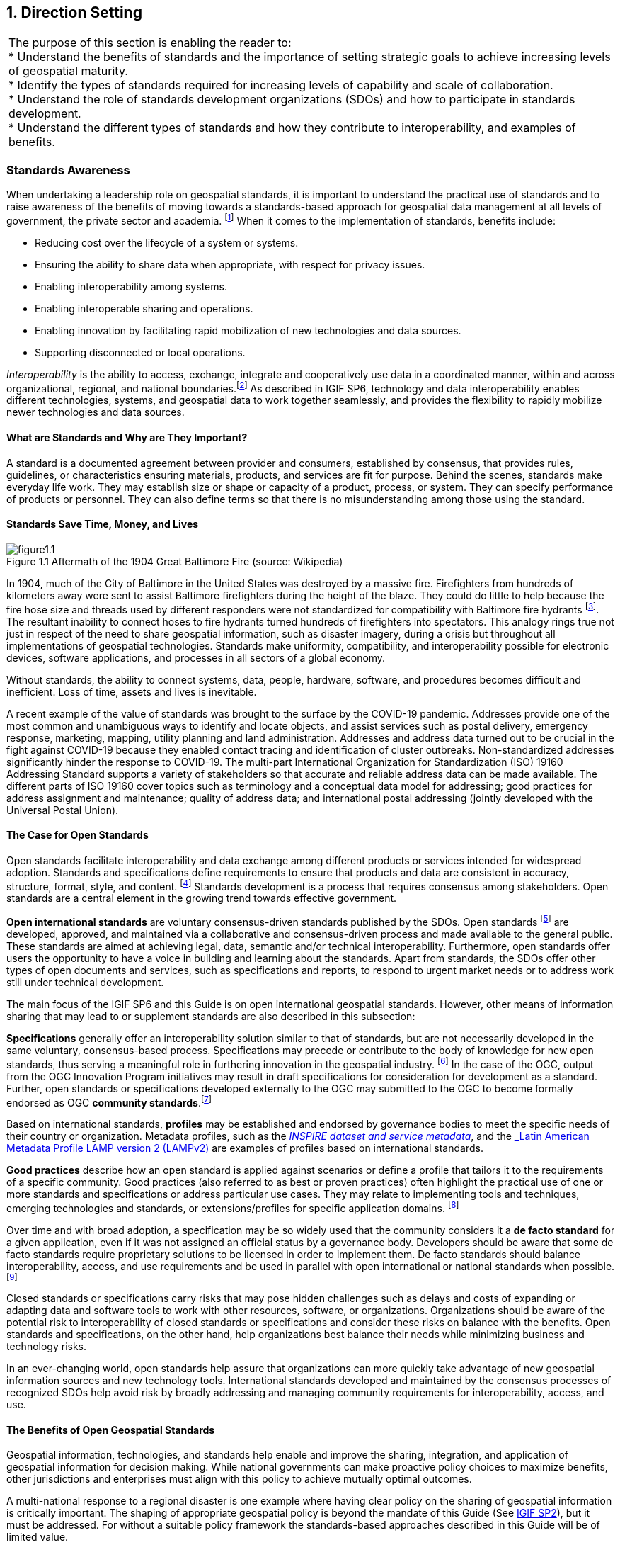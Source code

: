 
[[direction_setting]]
:numbered:
== Direction Setting
:!numbered:

|===
| The purpose of this section is enabling the reader to: +
 * Understand the benefits of standards and the importance of setting strategic goals to achieve increasing levels of geospatial maturity. +
 * Identify the types of standards required for increasing levels of capability and scale of collaboration. +
 * Understand the role of standards development organizations (SDOs) and how to participate in standards development. +
 * Understand the different types of standards and how they contribute to interoperability, and examples of benefits.
|===

=== Standards Awareness

When undertaking a leadership role on geospatial standards, it is important to understand the practical use of standards and to raise awareness of the benefits of moving towards a standards-based approach for geospatial data management at all levels of government, the private sector and academia.
footnote:[UN GGIM Integrated Geospatial Information Framework (IGIF) - Strategic Pathway 6 (SP6), http://ggim.un.org/IGIF/part2.cshtml] When it comes to the implementation of standards, benefits include:

* Reducing cost over the lifecycle of a system or systems.
* Ensuring the ability to share data when appropriate, with respect for privacy issues.
* Enabling interoperability among systems.
* Enabling interoperable sharing and operations.
* Enabling innovation by facilitating rapid mobilization of new technologies and data sources.
* Supporting disconnected or local operations.

_Interoperability_ is the ability to access, exchange, integrate and cooperatively use data in a coordinated manner, within and across organizational, regional, and national boundaries.footnote:[What is Interoperability? https://www.himss.org/resources/interoperability-healthcare] As described in IGIF SP6, technology and data interoperability enables different technologies, systems, and geospatial data to work together seamlessly, and provides the flexibility to rapidly mobilize newer technologies and data sources.

==== What are Standards and Why are They Important?

A standard is a documented agreement between provider and consumers, established by consensus, that provides rules, guidelines, or characteristics ensuring materials, products, and services are fit for purpose. Behind the scenes, standards make everyday life work. They may establish size or shape or capacity of a product, process, or system. They can specify performance of products or personnel. They can also define terms so that there is no misunderstanding among those using the standard.

==== Standards Save Time, Money, and Lives

[#figure1_1]
.Aftermath of the 1904 Great Baltimore Fire (source: Wikipedia)
image::images/figure1.1.png[caption='Figure 1.{counter:figure1-num} ']

In 1904, much of the City of Baltimore in the United States was destroyed by a massive fire. Firefighters from hundreds of kilometers away were sent to assist Baltimore firefighters during the height of the blaze. They could do little to help because the fire hose size and threads used by different responders were not standardized for compatibility with Baltimore fire hydrants footnote:[http://tsapps.nist.gov/publication/get_pdf.cfm?pub_id=101300]. The resultant inability to connect hoses to fire hydrants turned hundreds of firefighters into spectators. This analogy rings true not just in respect of the need to share geospatial information, such as disaster imagery, during a crisis but throughout all implementations of geospatial technologies. Standards make uniformity, compatibility, and interoperability possible for electronic devices, software applications, and processes in all sectors of a global economy.

Without standards, the ability to connect systems, data, people, hardware, software, and procedures becomes difficult and inefficient. Loss of time, assets and lives is inevitable.

A recent example of the value of standards was brought to the surface by the COVID-19 pandemic. Addresses provide one of the most common and unambiguous ways to identify and locate objects, and assist services such as postal delivery, emergency response, marketing, mapping, utility planning and land administration. Addresses and address data turned out to be crucial in the fight against COVID-19 because they enabled contact tracing and identification of cluster outbreaks. Non-standardized addresses significantly hinder the response to COVID-19. The multi-part International Organization for Standardization (ISO) 19160 Addressing Standard supports a variety of stakeholders so that accurate and reliable address data can be made available. The different parts of ISO 19160 cover topics such as terminology and a conceptual data model for addressing; good practices for address assignment and maintenance; quality of address data; and international postal addressing (jointly developed with the Universal Postal Union).

==== The Case for Open Standards

Open standards facilitate interoperability and data exchange among different products or services intended for widespread adoption. Standards and specifications define requirements to ensure that products and data are consistent in accuracy, structure, format, style, and content.
footnote:[adapted from https://www.usgs.gov/core-science-systems/ngp/ss/product-standards] Standards development is a process that requires consensus among stakeholders. Open standards are a central element in the growing trend towards effective government.

*Open international standards* are voluntary consensus-driven standards published by the SDOs. Open standards
footnote:[Open does not necessarily imply free of cost. Depending on a SDO’s business model, costs of developing standards are recovered from membership fees or sales.] are developed, approved, and maintained via a collaborative and consensus-driven process and made available to the general public. These standards are aimed at achieving legal, data, semantic and/or technical interoperability. Furthermore, open standards offer users the opportunity to have a voice in building and learning about the standards. Apart from standards, the SDOs offer other types of open documents and services, such as specifications and reports, to respond to urgent market needs or to address work still under technical development.

The main focus of the IGIF SP6 and this Guide is on open international geospatial standards. However, other means of information sharing that may lead to or supplement standards are also described in this subsection:

*Specifications* generally offer an interoperability solution similar to that of standards, but are not necessarily developed in the same voluntary, consensus-based process. Specifications may precede or contribute to the body of knowledge for new open standards, thus serving a meaningful role in furthering innovation in the geospatial industry.
footnote:[Specifications may be industry or community developed. Industry-driven specifications typically start as closed or proprietary based on their intellectual property value and a company’s investment in research and development. Some owners of closed specifications make open libraries available for others to read and right, providing a level of openness. As specifications mature, some are released through open licenses to the community as open specifications. Some International and Community standards begin as industry developed open specifications and de facto standards.] In the case of the OGC, output from the OGC Innovation Program initiatives may result in draft specifications for consideration for development as a standard. Further, open standards or specifications developed externally to the OGC may submitted to the OGC to become formally endorsed as OGC *community standards*.footnote:[A Community standard is an official position of the OGC endorsing a specification or standard developed external to the OGC and is considered a normative standard by OGC membership and part of the OGC Standards Baseline. Examples of open specifications that have achieved OGC Community Standard status include the OGC 3D Tiles Specification and OGC Indexed 3d Scene Layer (I3S) and Scene Layer Package Format Specification. https://www.ogc.org/standards/community]

Based on international standards, *profiles* may be established and endorsed by governance bodies to meet the specific needs of their country or organization. Metadata profiles, such as the https://inspire.ec.europa.eu/id/document/tg/metadata-iso19139[_INSPIRE dataset and service metadata_, window="_blank"], and the https://committee.iso.org/sites/tc211/home/standards-in-action/user-story-challenge/paigh---latin-american-metadata.html[_Latin American Metadata Profile LAMP version 2 (LAMPv2)_, window="_blank"] are examples of profiles based on international standards.

*Good practices* describe how an open standard is applied against scenarios or define a profile that tailors it to the requirements of a specific community. Good practices (also referred to as best or proven practices) often highlight the practical use of one or more standards and specifications or address particular use cases. They may relate to implementing tools and techniques, emerging technologies and standards, or extensions/profiles for specific application domains.
footnote:[Examples of endorsed Good Practices include the Defence Geospatial Information Working Group (DGIWG) Comm/TIFF Profile for Imagery & Gridded Data 2.3.1 (OGC Best Practices https://www.ogc.org/docs/bp ) and INSPIRE Good Practice: SDMX for Human Health and Population Distribution (INSPIRE Good Practices https://inspire.ec.europa.eu/portfolio/good-practice-library )]

Over time and with broad adoption, a specification may be so widely used that the community considers it a *de facto standard* for a given application, even if it was not assigned an official status by a governance body. Developers should be aware that some de facto standards require proprietary solutions to be licensed in order to implement them. De facto standards should balance interoperability, access, and use requirements and be used in parallel with open international or national standards when possible.footnote:[De facto standards can be endorsed as international standards over time, for example, HTML, PDF, and GeoJSON have followed this route  https://whatis.techtarget.com/definition/de-facto-standard and https://www.ogc.org/blog/2543]

Closed standards or specifications carry risks that may pose hidden challenges such as delays and costs of expanding or adapting data and software tools to work with other resources, software, or organizations. Organizations should be aware of the potential risk to interoperability of closed standards or specifications and consider these risks on balance with the benefits. Open standards and specifications, on the other hand, help organizations best balance their needs while minimizing business and technology risks.

In an ever-changing world, open standards help assure that organizations can more quickly take advantage of new geospatial information sources and new technology tools. International standards developed and maintained by the consensus processes of recognized SDOs help avoid risk by broadly addressing and managing community requirements for interoperability, access, and use.

==== The Benefits of Open Geospatial Standards

Geospatial information, technologies, and standards help enable and improve the sharing, integration, and application of geospatial information for decision making. While national governments can make proactive policy choices to maximize benefits, other jurisdictions and enterprises must align with this policy to achieve mutually optimal outcomes.

A multi-national response to a regional disaster is one example where having clear policy on the sharing of geospatial information is critically important. The shaping of appropriate geospatial policy is beyond the mandate of this Guide (See http://ggim.un.org/IGIF/part2.cshtml[IGIF SP2, window="_blank"]), but it must be addressed. For without a suitable policy framework the standards-based approaches described in this Guide will be of limited value.

The remainder of this Guide seeks to answer the following questions directly related to the role of standards in geospatial information management:

* What are the common standards adopted by organizations worldwide?
* Which of these standards are appropriate for geospatial information management in the context of the UN initiative on Global Geospatial Information Management?
* What are the appropriate geospatial standards for an organization's needs?

In addition to these questions the overall value proposition associated with open standards should be considered by all stakeholders. The fundamental questions include quantifying the benefits, examining the reduction of related risks, as well as the potential for improved productivity and new opportunities.

==== Examples of Quantitative Benefits

Open standards facilitate increased return on geospatial investment through a host of mechanisms. Return on investment may be realized through direct means such as improved efficiency, from saved time and effort, or through the ability to rapidly mobilize new capabilities. The following examples demonstrate the monetary benefits of standardization:

* The German Institute for Standardization (DIN) estimated benefits of 17 billion euros to the German economy in 2010: "Standards promote worldwide trade, encouraging rationalization, quality assurance and environmental protection, as well as improving security and communication. Standards have a greater effect on economic growth than patents or licenses."
footnote:[See DIN, “"Economic Benefits of Standardization," 2010, at http://www.din.de/sixcms_upload/media/2896/DIN_GNN_2011_engl_akt_neu.pdf]
* The Joint Research Centre of the European Union collaborated with the Universitat Politècnica de Catalunya (Spain) in concluding that the establishment of the Spatial Data Infrastructure (SDI) of Catalonia -- based on open geospatial standards -- generated significant internal efficiency benefits as well as benefits of more effective service delivery. They quantified these benefits and estimated that the value exceeded four year's investment in just over six months.
footnote:[See Craglia M. (Ed.), “The Socio-Economic Impact of the Spatial Data Infrastructure of Catalonia,” 2008, at http://publications.jrc.ec.europa.eu/repository/handle/111111111/7696]
* Of the projects considered in a NASA Geospatial Interoperability Return on Investment Study, the project that adopted and implemented geospatial interoperability standards had a risk-adjusted ROI of 119.0%. This ROI is a "Savings to Investment" ratio. This can be interpreted as for every $1.00 spent on investment, $1.19 is saved on Operations and Maintenance costs. Overall, the project that adopted and implemented geospatial interoperability standards saved 26.2% compared to the project that relied upon a proprietary standard. One way to interpret this result is that for every $4.00 spent on projects based on proprietary platforms, the same value could be achieved with $3.00 if the project were based on open standards.
footnote:[NASA Geospatial Interoperability Return on Investment Study (2005) http://www.ec- gis.org/sdi/ws/costbenefit2006/reference/ROI_Study.pdf]
* New Zealand SDI Benefits: Spatial Information in the New Zealand Economy - Realizing Productivity Gains is a report commissioned by Land Information New Zealand, the Department of Conservation, and the Ministry of Economic Development. It provides robust economic analysis that quantifies the contribution spatial information makes to the New Zealand economy, as well as opportunities for this contribution to grow. The report concludes that use and re-use of spatial information is estimated to have added $1.2 billion in productivity related benefits to the New Zealand economy in 2008.
footnote:[New Zealand http://www.linz.govt.nz/geospatial-office/about/projects-and-news/productivityreport]
* The Global Geospatial Industry Outlook (2019), published by Geospatial Media and Communications, valued the global geospatial industry at an estimated US$ 339.0 billion in 2018. The cumulative geospatial industry is projected to reach US$ 439.2 billion by 2020, growing at a compound annual growth rate of 13.8%. This growth acceleration can be accredited to continuous technology advancements in the industry, democratization of geospatial information riding on integration with advancements in digital technologies and resultant innovative business models. Adopting open standards is considered to be important for the way forward and for realizing the full potential of geospatial technologies.
* In 2019, the Singapore government announced a Marine Spatial Data Infrastructure (MSDI) called " https://ihr.iho.int/articles/singapores-national-marine-spatial-data-infrastructure-geospace-sea-enabling-hydrospatial-context/[GeoSpace-Sea, window="_blank"]". Focused on data harmonization and interoperability standards, GeoSpace-Sea is designed to bridge the land/sea information gap and enable interdisciplinary marine coastal applications for the Singapore government. The establishment of a national MSDI will help provide environmental, social, and economic benefits to Singapore. For instance, the maritime industry, which contributes 7% of Singapore's Gross Domestic Product (GDP), and the aquaculture industry will benefit from GeoSpace-Sea through increased efficiency, safety, and sustainability.

===== Key Types of Geospatial Standards

There are several different ways in which standards for geographic information can be categorized or characterized. The IGIF SP 6 refers to three general types of standards:

* Domain-specific standards
* General-purpose standards for geospatial information and technology specifically
* General-purpose standards for information technologies and the internet generally.

Examples of standards for each of these types are found in Sections 2 and 4 of this Guide.

Some standards serve as general-purpose IT standards. For example, the http://www.uml.org/[_Unified Modeling Language (UML)_, window="_blank"], developed and published by the Object Management Group (OMG) and ISO/IEC JTC 1, can be used for "specifying, visualizing, constructing, and documenting the artifacts of software systems, and for business modeling". It is not specific to geospatial information and technologies. https://www.iso.org/standard/56734.html[_ISO 19103, Geographic information -- Conceptual schema language_, window="_blank"], is a profile footnote:[A profile may be a locally recommended subset of a standard and/or locally relevant domain lists to be used with a particular standard, such as a list of metadata keywords.] of UML for the special case of describing geographic information. It is not specific to any domain or context and therefore also has a general purpose in the context of geospatial information and technologies. The general-purpose standards are also referred to as "foundational" standards because they form the technological basis for geospatial information exchange (see <<figure1_2,Figure 1.2>>).

Other standards describe geographic information related to a specific domain or context. Standards, such as the Open Geospatial Consortium (OGC) http://www.ogc.org/standards/gwml2[_Groundwater Markup Language (GroundwaterML)_, window="_blank"], http://www.iso.org/standard/61710.html[_ISO 19160-1 Addressing -- Part 1: Conceptual model_, window="_blank"], and http://www.iso.org/standard/51206.html[_ISO 19152 Geographic information - Land Administration Domain Model (LADM)_, window="_blank"] make use of the general-purpose http://www.iso.org/standard/56734.html[_ISO 19103 Geographic information -- Conceptual schema language_, window="_blank"] to describe geographic information related to ground water, addressing and land administration respectively.

[#figure1_2]
.Characterization of general-purpose IT and geospatial standards, and domain-specific geospatial standards.
image::images/figure1.2.png[caption='Figure 1.{counter:figure1-num} ']

Geospatial standards can be further characterized based on one of three standardization targetsfootnote:[The reference model for geographic information standardization (ISO 19101-1, Geographic information -- Reference model -- Part 1: Fundamentals, also available as the OGC Abstract Specification)]:

. Information (or content) standards
. Service or interface standards
. Procedural standards.

A specific standard is not necessarily aimed at a single standardization target. Sometimes information, services and procedures are grouped into a single standard for a specific domain. For example, http://www.iso.org/standard/54759.html[_ISO 19147, Geographic information -- Transfer Nodes_, window="_blank"] defines both transfer node information relevant for travel planning and modelling of interoperable transport systems, as well as a set of services related to transfer nodes.

Therefore, these characterizations are important when deciding which standard to use and are described in more detail below:

*Information standards* address heterogeneity at the semantic, structural, and syntactic level, i.e., they standardize the meaning of information (e.g., by defining concepts), how it is structured (e.g., through a conceptual model) and how it is encoded (e.g., a standardized digital encoding). Examples include http://www.ogc.org/standards/gwml2[_OGC GroundwaterML_]_,_ http://www.iso.org/standard/53798.html[_ISO 19115-1, Geographic information -- Metadata -- Part 1_]_: Fundamentals_ and http://www.iso.org/standard/61710.html[_ISO 19160-1, Addressing -- Part 1: Conceptual model_, window="_blank"].

[#figure1_3]
.International cooperation on Arctic issues through OGC / ISO standards-based SDI and Portal
image::images/figure1.3.png[caption='Figure 1.{counter:figure1-num} ']

*Service or interface standards* define the rules for interacting with services and components in order to discover, access or process geographic information. Examples include the http://www.ogc.org/standards/wms[_OGC Web Mapping Service (WMS)_] _(also_ http://www.iso.org/standard/32546.html[_ISO 19128_]_)_, http://www.ogc.org/standards/wfs[_OGC Web Feature Service (WFS)_] (also http://www.iso.org/standard/42136.html[ISO 19142]) and http://www.iso.org/standard/40601.html[_ISO 19132, Geographic information - Location-based services - Reference model_, window="_blank"]. Ideally, when standards are implemented in products or online services the resulting components work together seamlessly.

*Procedural standards* describe an ordered series of steps to accomplish a specific task. Examples include http://www.iso.org/standard/32576.html[_ISO/TS 19158, Geographic information - Quality assurance of data supply_, window="_blank"], and http://www.iso.org/standard/54721.html[_ISO 19135-1 Geographic Information - Procedures for item registration - Part 1: Fundamentals_, window="_blank"]. Together, these standards allow different systems and applications to communicate and work together.

When selecting *Interoperability standards*, one needs to know which kind of interoperability footnote:[ISO 19101-1:2014, Geographic information -- Reference model -- Part 1: Fundamentals] can be achieved by its implementation.

* *System interoperability* is achieved if hardware, operating systems, and communication systems are able to communicate and work together, e.g. by standards such as http://tools.ietf.org/html/rfc2460[_IETF IPv6_, window="_blank"] and http://www.ieee802.org/[_IEEE 802_, window="_blank"].
* *Syntactic interoperability* is achieved if different systems, applications, or services can exchange information via a common encoding, such as http://tools.ietf.org/html/rfc7946[_GeoJSON_, window="_blank"] or the shapefile format.
* *Structural interoperability* is achieved if systems, applications, or services can exchange information through a common conceptual model or the mapping from one model to another. This addresses heterogeneity in structure, e.g., a street can be represented as an object of the type 'Street' or by a generic geospatial object whose attribute (or tag or property) has the value 'street'.
* *Semantic interoperability* is achieved when the differences in language, cultural and domain meanings between concepts and data representing reality are eliminated. These differences arise from the various perspectives and contexts from which real-world phenomena are abstracted. Between organizations, and even within the same organization, the terminology for a particular phenomenon may have many meanings and contexts. For example, depending on the context, a "bridge" can be an element of a road infrastructure, a platform of a ship, an obstacle in marine navigation, or a point of interest for tourists. Another example, a 'tower' can be a communication facility, a navigation landmark, and an aeronautical obstacle.

___Semantics___, in the context of this Guide, refers to the meaning of words, terms and concepts related to geospatial information. Semantic interoperability is an important part of standardization at national, international, and local levels. For information to flow among jurisdictions and organizations, it is essential that all parties agree on the meaning or intent of what the information represents. Through the semantic mediation process, national data can be combined with common meanings to address regional topics that transcend national boundaries.

==== How are Standards Implemented?

Depending on how they are used, standards can be grouped into meta and application (or instance) level standards:

* *Meta level* standards will typically not be implemented at the country level yet are required for the development of other standards. It is important to know that these standards exist and understand their role in standardization. Examples include http://www.iso.org/standard/63541.html[_ISO 19104, Geographic information -- Terminology_, window="_blank"], and http://www.iso.org/standard/26010.html[_ISO 19105, Geographic information -- Conformance and testing_, window="_blank"],

[#figure1_4]
.Using OGC WaterML and OGC/ISO application-level web services standards, New Zealand created an integrated national water resource system from 16 separate regional catchment authorities.   www.ogc.org/blog/3285
image::images/figure1.4.png[caption='Figure 1.{counter:figure1-num} ']

* *Application level* standards are directly implementable, such as metadata standards (e.g., http://www.iso.org/standard/53798.html[_ISO 19115-1_, window="_blank"]), ontologies for a specific domain or implementation (e.g., http://www.ogc.org/standards/waterml[_OGC WaterML_, window="_blank"] or http://www.iso.org/standard/61710.html[_ISO 19160-1, Addressing - Part 1: Conceptual model_, window="_blank"]) or service specifications (e.g. http://www.ogc.org/standards/wms[_OGC WMS_, window="_blank"] and http://www.ogc.org/standards/wfs[_OGC WFS_, window="_blank"]). Countries often develop their own profiles (specializations) of international application-level standards (e.g., the http://inspire.ec.europa.eu/metadata/6541[Infrastructure for Spatial Information in the European Community (INSPIRE) Metadata, window="_blank"]),
* *Instance level* standards refer to the implementations of standardized data, services, or procedures. Examples would be the standardized geospatial datasets that are made available as part of a national SDI.

==== SDOs for Geospatial Information

The majority of international standards are developed in SDOs that use a consensus process guided by documented, repeatable and well proven policies and procedures. This helps ensure that the standards developed meet the needs of all users.

The three international organizations that participated in the development of this document share the objective of developing standards for geospatial information:

* The ISO Technical Committee 211 Geographic information/Geomatics ( https://www.iso.org/committee/54904.html[ISO TC/211, window="_blank"])
* The Open Geospatial Consortium ( https://ogc.org/[OGC, window="_blank"])
* The International Hydrographic Organization ( https://iho.int/[IHO]).

Additionally, the World Wide Web Consortium ( https://www.w3.org/[W3C, window="_blank"]) and Internet Engineering Task Force ( https://www.ietf.org/[IETF, window="_blank"]) are examples of two SDOs that develop foundational standards which are increasingly important in contemporary geospatial applications based upon internet and web technologies. Amongst others, the American Society for Photogrammetry ( http://www.asprs.org/[ASPRS, window="_blank"]) and the Geospatial and Remote Sensing Society ( http://www.grss-ieee.org/[GRSS, window="_blank"]) of the Institute of Electrical and Electronic Engineers also play roles in geospatial standards development.

These international standards organizations have representative members from government, industry, research, non-government organizations and academia who arrive at decisions through a consensual process. The organizations develop, maintain, and make publicly available open standards that facilitate the ability to publish, discover, access, manage and use geospatial information across a range of applications, systems, and business enterprises.

==== The Benefits of Joining an SDO

To take advantage of emerging standards and trends, countries and organizations can leverage the global resources of groups such as the UN-GGIM, SDOs, and other major associations mentioned in this document to identify trends and to adopt good practices.

Organizations participate in standards development work of OGC, ISO/TC 211 and IHO to understand implications and assure earliest implementation of standards that will help ease integration of new technologies and data sources. Manyfold benefits can be achieved by formally joining or informally participating in an SDO. These benefits include:

* Access to communities of experts to gain and share knowledge.
* The ability to influence the development of international standards.
* Opportunity to access and contribute to innovative new technologies, with potential funding programs.
* Gaining insight into emerging new technology trends and how standards emerge around them.
* Trusted advice - regulators can rely on standards as a solid base on which to create public policy.
* Forging international partnerships for government and academia.
* Building capacity via formal training and development programs.
* Contributing to the UN Sustainable Development Goals.

At a minimum, organizations and institutions should consider providing their interoperability requirements to the OGC, ISO, and/or IHO. This does not require much time but ensures that these requirements are documented and considered in the ongoing development of international standards.

The Open Geospatial Consortium (OGC) is an international consortium of geospatial experts from more than 500 businesses, government agencies, research organizations, and universities driven to make geospatial (location) information and services FAIR - Findable, Accessible, Interoperable, and Reusable. OGC's member-driven consensus process creates https://www.ogc.org/docs/is[] https://www.ogc.org/docs/is[royalty free, freely available, open geospatial standards, window="_blank"]. OGC actively analyzes and anticipates emerging https://www.ogc.org/ogctechtrends[] https://www.ogc.org/ogctechtrends[tech trends, window="_blank"], and runs an agile, collaborative Research and Development (R&D) lab - the https://www.ogc.org/ogc/programs/ip[OGC Innovation Program, window="_blank"] - that builds, tests and prototypes candidate standards to address community challenges. Membership details and benefits can be found at https://www.ogc.org/ogc/benefits[https://www.ogc.org/ogc/benefits, window="_blank"]

The http://www.iso.org/committee/54904.html[ISO, window="_blank"] is a global network of national standards bodies. Members are the foremost standards organizations in their countries and there is only one member per country. Each member represents ISO in its country. Individuals or companies cannot become ISO members, but there are ways that you can https://www.iso.org/get-involved.html[] https://www.iso.org/get-involved.html[take part in standardization work, window="_blank"], either through a national standards body (the member), or by becoming a liaison organization to an ISO committee, in the case of geographic information, this is ISO TC/211. Specific details can be found at https://committee.iso.org/home/tc211[https://committee.iso.org/home/tc211, window="_blank"]

The https://iho.int/en/become-a-member-state[IHO, window="_blank"] is the inter-governmental technical and consultative organization that sets global standards for hydrography and nautical charting and provides global coordination and support for the world's national hydrographic services. It is a recurring recommendation of the General Assembly of the UN and of the International Maritime Organization (IMO), that every coastal State should be a member of the IHO in order to meet its international obligations while maximizing the national economic benefits that accrue from a comprehensive national hydrographic program. More details can be found at https://iho.int/en/become-a-member-state[https://iho.int/en/become-a-member-state, window="_blank"]

The http://www.w3.org/[W3C, window="_blank"] is an international community where Member organizations, a full-time https://www.w3.org/People/[staff, window="_blank"], and the public work together to develop Web standards. More details can be found at https://www.w3.org/[https://www.w3.org/, window="_blank"]

For further information on how to become a member or participate with these organizations please see their respective websites.

=== Emerging Standards and Trends

Standards continuously adapt to changes in technologies and other developments. On a regular basis, the UN-GGIM reviews and publishes https://ggim.un.org/meetings/GGIM-committee/10th-Session/documents/Future_Trends_Report_THIRD_EDITION_digital_accessible.pdf[a five to ten year vision on future trends in geospatial information management, window="_blank"]. In the most recent version, the top five geospatial industry drivers predicted to have the greatest impact on geospatial information management over the next 5 to 10 years were identified: the rise of new data sources & analytical methods; technological advancements; evolution of user requirements; industry structural shift; and legislative environment. More specifically related to standardization, the Trends provide a forecast of technologies and related geospatial standardization requirements. Amongst others, a mind map of emerging trends, grouping and road map of synergetic trends and a summary chart of Priority Tech Trends are reviewed and published regularly. These documents should be read in the more general context of the importance of geospatial information management to international http://sdgs.un.org/goals[Sustainable Development Goals (SDGs), window="_blank"], as discussed in Monitoring Sustainable Development Contribution of Geospatial Information to the Rio+20 process.

The market is delivering technology advancements on a continual basis. Many of these advancements will help to further improve organizational decision making and reduce cost and effort associated with IT infrastructure. Organizational leadership must be prepared to take advantage of key technology advancements when they become widely available.

=== Strategy for Standards Implementation

==== Tiers: A Goal-based Approach to Implementation

Organizations, institutions, and information communities are likely to be starting their standards journey at different points in the capability/maturity continuum, requiring a phased implementation approach that considers the different levels of experience and expertise of the people involved. footnote:[UN GGIM Integrated Geospatial Information Framework (IGIF) - Strategic Pathway 6 (SP6)] Collaborative initiatives to share and deliver geospatial information are typically oriented around SDI initiatives.

Standards for geospatial information can be seen as a continuum, enabling the achievement of increasing levels of interoperability of geospatial information as more standards are adopted and adapted to keep pace with evolving requirements, technologies, and tools.

Reaping the benefits of standards adoption is a journey and organizations, institutions and information communities are likely to be starting this journey at different points in the capability/maturity continuum. This guide provides a model for the phased implementation of geospatial standards that considers the different levels of experience and expertise of the players involved. Some organizations and institutions are far advanced, others are just beginning, and some are only considering the use of standards. <<figure1_5,Figure 1.5>> describes several "Tiers" that convey a standardization trajectory where the levels of capability and scale of collaboration increase as knowledge and experience are gained.

Standards are a critical element of geospatial information management. In <<figure1_5,Figure 1.5>>, the trajectory for increasing levels of capability and collaboration is shown over four Tiers:

* *Tier 1* - Share maps internally and over the Web.
* *Tier 2* - Geospatial Information partnerships to share, integrate and use geospatial data from different providers.
* *Tier 3* - Spatially enabling the nation, large scale (typically national) efforts to develop a comprehensive SDI that provides access to multiple themes of information, applications for using the shared information, and access via a variety of environments (mobile, desktop, etc.).
* *Tier 4* - Towards spatially enabled IT infrastructure, delivering geospatial information into the Web of data, and bridging between SDI and a broader ecosystem of information technology systems.

[#figure1_5]
.Increasing levels of capability and scale of collaboration
image::images/figure1.5.png[caption='Figure 1.{counter:figure1-num} ']

Decades of experience has shown that lack of consensus, leadership commitment, and a clear governance structure are the key factors limiting the full achievement of the benefits of open standards. Constrained funding, inadequate governance arrangements, a lack of understanding of the value proposition of using a standards-based approach and a lack of knowledge and experience in standards implementation are major limiting factors and are often related to a lack of consensus among stakeholders. With communication between stakeholders comes an exchange of knowledge and experience.

As consensus builds, understanding improves and the willingness of stakeholders to commit resources and coordinate activities in an open fashion grows. This facilitates a continuing, self-sustainable, and self- governed expansion of open standards. Single agency portrayal of basic information develops into collaborative multi-agency standards implementation that takes fuller advantage of emerging technological developments. Recognizing the complexity and constraints, it can be worthwhile to implement standards in an incremental fashion. Full interoperability can take time as an organization or institution matures in both technical and policy terms.

==== Standards Adoption with Increased Maturity

As the need for interoperability increases, more standards are adopted with increased maturity. Increased capability and scale of collaboration are associated with sets of standards being adopted, as shown in <<figure1_6,Figure 1.6>>.

The Tiers represent a series of steps in an organization's ability to offer increasing levels of geospatial information and associated services as part of an information community. At the beginning of the process (Tier 1), an organization may want to provide access to geospatial information delivered as map images together with a description of them (i.e., metadata).

[#figure1_6]
.Standards adoption over increased capability and scale of collaboration
image::images/figure1.6.png[caption='Figure 1.{counter:figure1-num} ']

As an initiative matures, multiple organizations may wish to collaborate to provide a means to share, search, access, integrate and cooperatively maintain and use a particular geospatial information layer (such as transportation) from multiple sources using web services (Tier 2).

Larger scale initiatives have a goal of establishing a nation-wide coverage of foundation or frameworkfootnote:[For examples of ‘Foundation’ see ANZLIC Australian and New Zealand Foundation Spatial Data Framework http://www.anzlic.gov.au/foundation_spatial_data_framework. For examples of ‘Framework’ - See US Federal Geographic Data Committee Framework, https://www.fgdc.gov/framework/handbook/overview] data as part of their National SDI (NSDI). Foundation data is an accurate set of key geospatial data layers needed most by different users (imagery, elevation, administrative boundaries, transportation, land use, and water features for example). Providing access to this geospatial Foundation Data for a range of application areas is the next level of maturity (Tier 3).

Finally, to address emerging needs and leverage new technologies and opportunities such as crowdsourcing of geospatial information and big data analytics, a community would focus on delivering geospatial information from SDI environments to spatially enable the broader IT infrastructure (Tier 4).

The scale and scope of an initiative in terms of the number of stakeholders and the number of information communities are also presented in this diagram. At each Tier, as more stakeholders adopt standards, the scale of the initiative increases. Likewise, as initiatives move along the continuum from one Tier to the next, from single organization to information communities, the scale of interoperability grows, and the value proposition of standards adoption pays dividends.

The description of the Tiers provided later in this document identifies the specific suites of SDI standards that are used to achieve them, in the form of blocks that are stacked on top of each other. An https://drive.google.com/file/d/1DAb4QinqlEecqFzvtqi7JpnX7zzpdZJM/view?usp=sharing[Inventory of Standards (Appendix 1), window="_blank"] provides details on the specific suite of standards associated with each Tier.

==== Mechanisms for Facilitating Technology and Data Interoperability

***Feature catalogues*** are a common mechanism for enforcing semantic interoperability in geospatial information. Feature catalogues
footnote:[Refer to ISO Standard “19110:2016 Geographic information — Methodology for feature cataloguing” for more information] describe the semantics of what is meant by 'Tower', so all consumers of the information agree, and what properties of the feature are important to describe it, such as height above ground, height above sea level, construction, or navigational marks (e.g., lights). The feature catalogue contains a record of all the features that are relevant within the organization or jurisdiction. The agreed understanding of what is relevant is known as the universe of discourse.

___Ontologies and conceptual models___ are a means to describe a universe of discourse by describing and categorizing concepts, their properties, and relationships between them. Conceptual models are usually described in the UML and are useful for model-driven development and architectures. They are used to achieve semantic and structural interoperability. Ontologies are a key enabler for the Semantic Web, an extension of the World Wide Web through standards set by the W3C. To enable the encoding of semantics with the data, standards such as http://www.w3.org/RDF/[_Resource Description Framework_, window="_blank"] _(RDF)_ and http://www.w3.org/OWL/[_Web Ontology Language_, window="_blank"] _(OWL)_ are used.
footnote:[See also ISO Standard “ISO 25964-1 Information and documentation - Thesauri and interoperability with other vocabularies”. In particular, ISO 25964-2 describes the W3C recommendation SKOS, the Simple Knowledge Organization System.] For example, these technologies are used to formally represent metadata in http://www.w3.org/TR/vocab-dcat-2/[_Data Catalog Vocabulary_, window="_blank"] _(DCAT)_ - a RDF vocabulary designed to facilitate semantic interoperability between data catalogs published on the Web. DCAT enables a publisher to describe datasets and data services in a catalog using a standard model and vocabulary that facilitates the consumption and aggregation of metadata from multiple catalogs.

___Data standards___ are integral to the reuse and repurposing of information to achieve frictionless data supply chains. Having data that is interoperable means that systems and services that create, exchange, and consume data have clear, shared expectations of the contents, contexts and meaning of the data. In addition to promoting standardization for data sharing and reuse, interoperable data supports multidisciplinary knowledge integration, discovery, innovation, and productivity improvements. To be interoperable the data will need to use community-agreed formats, language, and vocabularies (building on the semantic interoperability described above). The metadata will also need to use standards and vocabularies and contain links to related informationfootnote:[More information can be found online at the Data Interoperability Standards Consortium http://datainteroperability.org/].

Data integration is needed between and among the various geospatial data themes such as the relationship between a road and a boundary. Integration is also needed between geospatial data themes and geospatially referenced statistical data. Statistics are gathered and summarized according to the topic and point or area of interest. In a geospatial context, point locations and/or boundaries of these additional thematic areas are required to analyze and map the results.

The following are examples of data standards:

* The https://iho.int/en/s-100-universal-hydrographic-data-model[_IHO S-100_, window="_blank"] standard, and its predecessor, http://iho.int/uploads/user/pubs/standards/s-57/31Main.pdf[_IHO S-57_, window="_blank"], provides an ISO conformant, tightly defined set of types, features, attributes and relationships alongside a geospatial registry, including formats for data exchange, such that data from different hydrographic offices and equipment manufacturers are fully interoperable.
* Coverage data and service standards unify spatio-temporal raster data handling into a common foundation, known as http://en.wikipedia.org/wiki/Data_cube[datacubes, window="_blank"]. Examples include 1-D sensor time series, 2-D satellite imagery, 3-D x/y/t image timeseries and x/y/z geophysical data, as well as 4-D x/y/z/t atmospheric data. Coverage fundamentals are laid down in http://www.iso.org/standard/70743.html[_ISO 19123-1 / OGC Abstract Topic 6_, window="_blank"], interoperable data structures are defined in http://www.iso.org/standard/70948.html[_ISO 19123-2_, window="_blank"] (also available as http://docs.opengeospatial.org/is/09-146r6/09-146r6.html[_OGC Coverage Implementation Schema_, window="_blank"]), and tailored, modular service ecosystem is provided with http://www.ogc.org/standards/wcs[_OGC Web Coverage Service (WCS)_, window="_blank"] and http://www.ogc.org/standards/wcps[_Web Coverage Processing (WCPS)_, window="_blank"] datacube analytics language. These standards are implemented by major open-source and proprietary tools and proven on multi-petabytes, for example, in the https://earthserver.xyz/[EarthServer, window="_blank"] Datacube federation.
* http://www.ogc.org/standards/geosciml[_OGC Geoscience Markup Language (GeoSciML)_, window="_blank"] enables national geological surveys to map their national geological models to a global standard, and the http://geodesyml.org/[_Geodesy Markup Language (GeodesyML)_, window="_blank"], standardizes the encoding and communication of measurements and metadata required for national geodesy.

___Application Programming Interfaces (API)___ are technology standardsthat specify how software components interact with each other through standard interfaces that enable different systems and services to work together seamlessly, saving time, effort, and cost. APIs are one way to reduce the dependency on implementation specifics and make code more reusable. Web services are another way to specify the interaction between computers. Using technology standards gives programmers the ability to later change the behavior of the system by simply swapping the component used with another. This, in turn, provides the flexibility to rapidly mobilize newer technologies and data sources in the future.

The word _'protocol'_ may mean different things to legal, scientific and computer science audiences. The word can be interpreted in many ways, but the intent is the same: to bring different parties together with a common understanding of a code of conduct in a given situation.

Examples of technology standards are:

* The WWW HTTP protocol is the communication protocol that facilitates the communication of web content between machines connected to the internet, enabling users using different devices (PC, mobile phone, tablet, etc.), and different browsers (Internet Explorer, Google Chrome, Firefox) to communicate seamlessly with web servers around the globe.
* http://www.ogc.org/standards/ogcapi-features[_OGC API – Features_, window="_blank"] (also http://www.iso.org/standard/32586.html[ISO 19168-1, window="_blank"]) allows Geographic Information System (GIS) clients to query geospatial information held within servers and databases in a standard way and builds upon standardized Web protocols so the client and the server can be at any locations on the internet.
* http://www.ogc.org/standards/wcs[_OGC WCS_, window="_blank"] is a modular framework for spatio-temporal data extraction, including the http://www.ogc.org/standards/wcps[_OGC Web Coverage Processing Service (WCPS)_, window="_blank"] for search, extraction, filtering, analytics, fusion, and visualization of massive datacubes.

Achieving these increasing levels of interoperability is driven by a desire to provide decision makers with access to a knowledge environment in which geospatial information is accessed and processed across the Web and in mobile environments. Thus, data about people, places and things are linked together to provide a deeper understanding of a given situation (such as a disaster, social, environmental, or economic phenomena).
